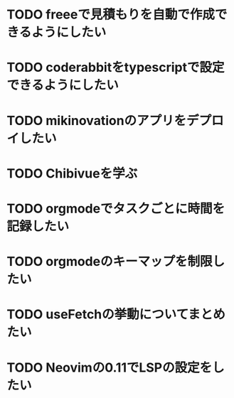 * TODO freeeで見積もりを自動で作成できるようにしたい
* TODO coderabbitをtypescriptで設定できるようにしたい
* TODO mikinovationのアプリをデプロイしたい
* TODO Chibivueを学ぶ
* TODO orgmodeでタスクごとに時間を記録したい
* TODO orgmodeのキーマップを制限したい
* TODO useFetchの挙動についてまとめたい
* TODO Neovimの0.11でLSPの設定をしたい
